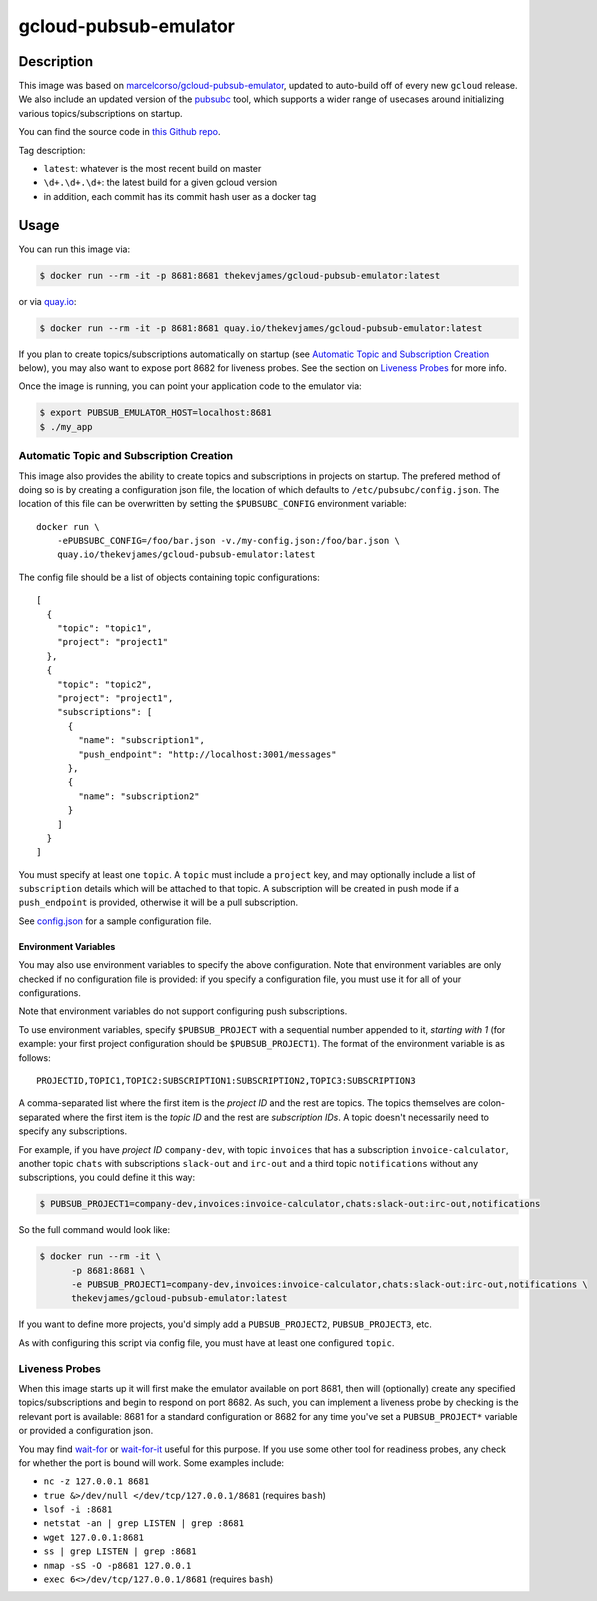 gcloud-pubsub-emulator
======================

|dockerpulls|

Description
-----------

This image was based on `marcelcorso/gcloud-pubsub-emulator`_, updated to
auto-build off of every new ``gcloud`` release. We also include an updated
version of the `pubsubc`_ tool, which supports a wider range of usecases around
initializing various topics/subscriptions on startup.

You can find the source code in `this Github repo`_.

Tag description:

* ``latest``: whatever is the most recent build on master
* ``\d+.\d+.\d+``: the latest build for a given gcloud version
* in addition, each commit has its commit hash user as a docker tag

Usage
-----

You can run this image via:

.. code-block:: console

    $ docker run --rm -it -p 8681:8681 thekevjames/gcloud-pubsub-emulator:latest

or via `quay.io`_:

.. code-block:: console

    $ docker run --rm -it -p 8681:8681 quay.io/thekevjames/gcloud-pubsub-emulator:latest

If you plan to create topics/subscriptions automatically on startup (see
`Automatic Topic and Subscription Creation`_ below), you may also want to
expose port 8682 for liveness probes. See the section on `Liveness Probes`_ for
more info.

Once the image is running, you can point your application code to the emulator
via:

.. code-block:: console

    $ export PUBSUB_EMULATOR_HOST=localhost:8681
    $ ./my_app

Automatic Topic and Subscription Creation
~~~~~~~~~~~~~~~~~~~~~~~~~~~~~~~~~~~~~~~~~

This image also provides the ability to create topics and subscriptions in
projects on startup. The prefered method of doing so is by creating a
configuration json file, the location of which defaults to
``/etc/pubsubc/config.json``. The location of this file can be overwritten by
setting the ``$PUBSUBC_CONFIG`` environment variable::

    docker run \
        -ePUBSUBC_CONFIG=/foo/bar.json -v./my-config.json:/foo/bar.json \
        quay.io/thekevjames/gcloud-pubsub-emulator:latest

The config file should be a list of objects containing topic configurations::

    [
      {
        "topic": "topic1",
        "project": "project1"
      },
      {
        "topic": "topic2",
        "project": "project1",
        "subscriptions": [
          {
            "name": "subscription1",
            "push_endpoint": "http://localhost:3001/messages"
          },
          {
            "name": "subscription2"
          }
        ]
      }
    ]

You must specify at least one ``topic``. A ``topic`` must include a ``project``
key, and may optionally include a list of ``subscription`` details which will
be attached to that topic. A subscription will be created in push mode if a
``push_endpoint`` is provided, otherwise it will be a pull subscription.

See `config.json`_ for a sample configuration file.

Environment Variables
^^^^^^^^^^^^^^^^^^^^^

You may also use environment variables to specify the above configuration. Note
that environment variables are only checked if no configuration file is
provided: if you specify a configuration file, you must use it for all of your
configurations.

Note that environment variables do not support configuring push subscriptions.

To use environment variables, specify ``$PUBSUB_PROJECT`` with a sequential
number appended to it, *starting with 1* (for example: your first project
configuration should be ``$PUBSUB_PROJECT1``). The format of the environment
variable is as follows::

   PROJECTID,TOPIC1,TOPIC2:SUBSCRIPTION1:SUBSCRIPTION2,TOPIC3:SUBSCRIPTION3

A comma-separated list where the first item is the *project ID* and the rest
are topics. The topics themselves are colon-separated where the first item is
the *topic ID* and the rest are *subscription IDs*. A topic doesn't necessarily
need to specify any subscriptions.

For example, if you have *project ID* ``company-dev``, with topic ``invoices``
that has a subscription ``invoice-calculator``, another topic ``chats`` with
subscriptions ``slack-out`` and ``irc-out`` and a third topic ``notifications``
without any subscriptions, you could define it this way:

.. code-block:: console

   $ PUBSUB_PROJECT1=company-dev,invoices:invoice-calculator,chats:slack-out:irc-out,notifications

So the full command would look like:

.. code-block:: console

   $ docker run --rm -it \
         -p 8681:8681 \
         -e PUBSUB_PROJECT1=company-dev,invoices:invoice-calculator,chats:slack-out:irc-out,notifications \
         thekevjames/gcloud-pubsub-emulator:latest

If you want to define more projects, you'd simply add a ``PUBSUB_PROJECT2``,
``PUBSUB_PROJECT3``, etc.

As with configuring this script via config file, you must have at least one
configured ``topic``.

Liveness Probes
~~~~~~~~~~~~~~~

When this image starts up it will first make the emulator available on port
8681, then will (optionally) create any specified topics/subscriptions and
begin to respond on port 8682. As such, you can implement a liveness probe by
checking is the relevant port is available: 8681 for a standard configuration
or 8682 for any time you've set a ``PUBSUB_PROJECT*`` variable or provided a
configuration json.

You may find `wait-for`_ or `wait-for-it`_ useful for this purpose. If you use
some other tool for readiness probes, any check for whether the port is bound
will work. Some examples include:

* ``nc -z 127.0.0.1 8681``
* ``true &>/dev/null </dev/tcp/127.0.0.1/8681`` (requires ``bash``)
* ``lsof -i :8681``
* ``netstat -an | grep LISTEN | grep :8681``
* ``wget 127.0.0.1:8681``
* ``ss | grep LISTEN | grep :8681``
* ``nmap -sS -O -p8681 127.0.0.1``
* ``exec 6<>/dev/tcp/127.0.0.1/8681`` (requires ``bash``)

.. _marcelcorso/gcloud-pubsub-emulator: https://github.com/marcelcorso/gcloud-pubsub-emulator
.. _pubsubc: https://github.com/prep/pubsubc
.. _this Github repo: https://github.com/TheKevJames/tools/tree/master/docker-gcloud-pubsub-emulator
.. _config.json: https://github.com/TheKevJames/tools/tree/master/docker-gcloud-pubsub-emulator/config.json
.. _quay.io: https://quay.io/repository/thekevjames/tuning-primer
.. _wait-for-it: https://github.com/vishnubob/wait-for-it
.. _wait-for: https://github.com/eficode/wait-for

.. |dockerpulls| image:: https://img.shields.io/docker/pulls/thekevjames/gcloud-pubsub-emulator.svg?style=flat-square
    :alt: Docker Pulls
    :target: https://hub.docker.com/r/thekevjames/gcloud-pubsub-emulator/
